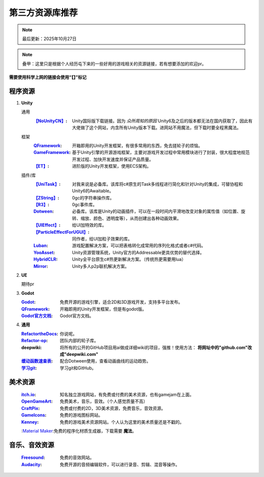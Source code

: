 =============================
第三方资源库推荐
=============================

.. note::
   最后更新：2025年10月27日

.. note::
   叠甲：这里只是根据个人经历屯下来的一些好用的游戏相关的资源链接，若有想要添加的欢迎pr。

**需要使用科学上网的链接会使用“【】”标记**

程序资源
----

1. **Unity**
   
   通用
      :`【NoUnityCN】 <https://nounitycn.top/>`_: Unity国际版下载链接。因为 *众所周知的原因* Unity6及之后的版本都无法在国内获取了，因此有大佬做了这个网站，内含所有Unity版本下载。进网站不用魔法，但下载时要全程黑魔法。
   框架
      :`QFramework <https://qframework.cn/>`_: 开箱即用的Unity开发框架，有很多常用的东西，免去搓轮子的烦恼。
      :`GameFramework <https://gameframework.cn/>`_: 基于Unity引擎的开源游戏框架，主要对游戏开发过程中常用模块进行了封装，很大程度地规范开发过程、加快开发速度并保证产品质量。
      :`【ET】 <https://github.com/egametang/ET>`_: 进阶版的Unity开发框架，使用ECS架构。
   插件/库
      :`【UniTask】 <https://github.com/Cysharp/UniTask>`_: 对我来说是必备库。该库将c#原生的Task多线程进行简化和针对Unity的集成，可替协程和Unity6的Awaitable。
      :`【ZString】 <https://github.com/Cysharp/ZString>`_: 0gc的字符串操作库。
      :`【R3】 <https://github.com/Cysharp/R3>`_: 0gc事件库。
      :`Dotween <https://dotween.demigiant.com/>`_: 必备库。该库是Unity的动画插件，可以在一段时间内平滑地改变对象的属性值（如位置、旋转、缩放、颜色、透明度等），从而创建出各种动画效果。
      :`【UIEffect】 <https://github.com/mob-sakai/UIEffect>`_: 给UI加特效的库。
      :`【ParticleEffectForUGUI】 <https://github.com/mob-sakai/ParticleEffectForUGUI>`_: 同作者，给UI加粒子效果的库。
      :`Luban <https://www.datable.cn/docs/intro>`_: 游戏配置解决方案，可以把表格转化成常用的序列化格式或者c#代码。
      :`YooAsset <https://www.yooasset.com/>`_: Unity资源管理系统，Unity官方的Addressable更具优势的替代选择。
      :`HybridCLR <https://www.hybridclr.cn/docs/basic>`_: Unity全平台原生c#热更新解决方案。（传统热更需要用lua）
      :`Mirror <https://mirror-networking.com/>`_: Unity多人p2p联机解决方案。
      
2. **UE**

   期待pr

3. **Godot**

   :`Godot <https://godotengine.org/>`_: 免费开源的游戏引擎，适合2D和3D游戏开发，支持多平台发布。
   :`QFramework <https://qframework.cn/>`_: 开箱即用的Unity开发框架，但是有godot版。
   :`Godot官方文档 <https://docs.godotengine.org/zh-cn/4.x/>`_: Godot官方文档。

4. **通用**

   :`RefactortheDocs <https://refactorthedocs.readthedocs.io/>`_: 你说呢。
   :`Refactor-op <https://github.com/refactor-op/>`_: 团队内部的轮子库。
   :deepwiki: 将所有的公开的GitHub项目用ai做成详细wiki的项目，强推！使用方法： **将网址中的"github.com"改成"deepwiki.com"**
   :`缓动函数速查表 <https://easings.net/zh-cn>`_: 配合Dotween使用，查看动画曲线的运动趋势。
   :`学习git <https://learngitbranching.js.org/?locale=zh_CN>`_: 学习git和GitHub。

美术资源
----

   :`itch.io <https://itch.io/game-assets/>`_: 知名独立游戏网站，有免费或付费的美术资源，也有gamejam在上面。
   :`OpenGameArt <https://opengameart.org/>`_: 免费美术，音乐，音效。（个人感觉质量不高）
   :`CraftPix <https://craftpix.net/>`_: 免费或付费的2D，3D美术资源，免费音乐，音效资源。
   :`GameIcons <https://game-icons.net/>`_: 免费的游戏图标网站。
   :`Kenney <https://www.kenney.nl/assets/>`_: 免费的游戏美术资源网站。个人认为这里的美术质量还是不戳的。
   :`Material Maker <https://www.materialmaker.org/>`_:免费的程序化材质生成器，下载需要 **魔法**。

音乐、音效资源
----

   :`Freesound <https://freesound.org/>`_: 免费的音效网站。
   :`Audacity <https://www.audacityteam.org/>`_: 免费开源的音频编辑软件，可以进行录音、剪辑、混音等操作。